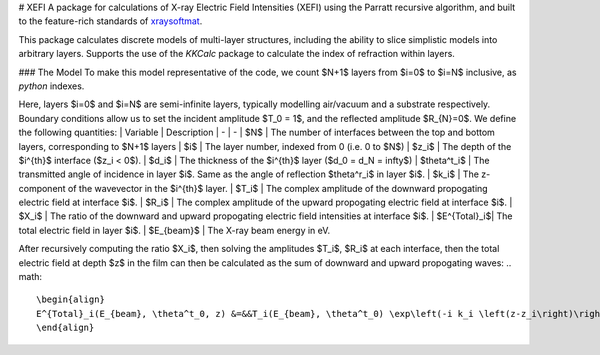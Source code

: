 # XEFI
A package for calculations of X-ray Electric Field Intensities (XEFI) using the Parratt recursive algorithm, and built to the feature-rich standards of `xraysoftmat <https://github.com/xraysoftmat>`_.

This package calculates discrete models of multi-layer structures, including the ability to slice simplistic models into arbitrary layers.
Supports the use of the `KKCalc` package to calculate the index of refraction within layers.

|tool-semver| |tool-black| |tool-ruff| |tool-numpydoc|

|PyPI Version| |PyTest| |Coveralls| |Pre-commit|

.. |PyPI Version| image:: https://img.shields.io/pypi/v/XEFI?label=XEFI&logo=pypi
   :target: https://pypi.org/project/XEFI/
   :alt: pypi
.. |PyTest| image:: https://github.com/xraysoftmat/XEFI/actions/workflows/test.yml/badge.svg
    :alt: PyTest
    :target: https://github.com/xraysoftmat/XEFI/actions/workflows/test.yml
.. |Coveralls| image:: https://coveralls.io/repos/github/xraysoftmat/XEFI/badge.svg?branch=v2
    :alt: Coverage Status
    :target: https://coveralls.io/github/xraysoftmat/XEFI?branch=v2
.. |Pre-commit| image:: https://results.pre-commit.ci/badge/github/xraysoftmat/XEFI/main.svg
    :alt: pre-commit.ci status
    :target: https://results.pre-commit.ci/latest/github/xraysoftmat/XEFI/main

.. |tool-semver| image:: https://img.shields.io/badge/versioning-Python%20SemVer-blue.svg
    :alt: Python SemVer
    :target: https://python-semantic-release.readthedocs.io/en/stable/
.. |tool-black| image:: https://img.shields.io/badge/code%20style-black-000000.svg
    :alt: Code style: black
    :target: https://github.com/psf/black
.. |tool-ruff| image:: https://img.shields.io/endpoint?url=https://raw.githubusercontent.com/astral-sh/ruff/main/assets/badge/v2.json
    :alt: Ruff
    :target: https://github.com/astral-sh/ruff
.. |tool-numpydoc| image:: https://img.shields.io/badge/doc_style-numpydoc-blue.svg
    :alt: Code doc: numpydoc
    :target: https://github.com/numpy/numpydoc


.. image:: ./_static/graphics/basic-dev-ps_p3ht_si-XEFI_map.png
   :alt: Screenshot of an XEFI generated map.
   :scale: 80%
   :align: center

### The Model
To make this model representative of the code, we count $N+1$ layers from $i=0$ to $i=N$ inclusive, as `python` indexes.

.. image:: ./_static/geometry.png
   :alt: Screenshot of the XEFI model geometry.
   :scale: 50%
   :align: center

Here, layers $i=0$ and $i=N$ are semi-infinite layers, typically modelling air/vacuum and a substrate respectively. Boundary conditions allow us to set the incident amplitude $T_0 = 1$, and the reflected amplitude $R_{N}=0$. We define the following quantities:
| Variable     | Description
| -            | -
| $N$          | The number of interfaces between the top and bottom layers, corresponding to $N+1$ layers
| $i$          | The layer number, indexed from 0 (i.e. 0 to $N$)
| $z_i$        | The depth of the $i^{th}$ interface ($z_i < 0$).
| $d_i$        | The thickness of the $i^{th}$ layer ($d_0 = d_N = \infty$)
| $\theta^t_i$ | The transmitted angle of incidence in layer $i$. Same as the angle of reflection $\theta^r_i$ in layer $i$.
| $k_i$        | The z-component of the wavevector in the $i^{th}$ layer.
| $T_i$        | The complex amplitude of the downward propogating electric field at interface $i$.
| $R_i$        | The complex amplitude of the upward propogating electric field at interface $i$.
| $X_i$        | The ratio of the downward and upward propogating electric field intensities at interface $i$.
| $E^{Total}_i$| The total electric field in layer $i$.
| $E_{beam}$   | The X-ray beam energy in eV.

After recursively computing the ratio $X_i$, then solving the amplitudes $T_i$, $R_i$ at each interface, then the total electric field at depth $z$ in the film can then be calculated as the sum of downward and upward propogating waves:
.. math::
    \begin{align}
    E^{Total}_i(E_{beam}, \theta^t_0, z) &=&&T_i(E_{beam}, \theta^t_0) \exp\left(-i k_i \left(z-z_i\right)\right) \\ &&&+R_i  (E_{beam}, \theta^t_0) \exp\left(i k_i \left(z-z_i\right)\right)\nonumber
    \end{align}
